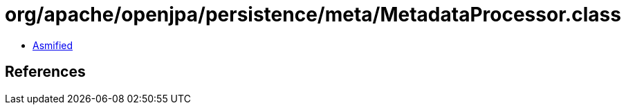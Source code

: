 = org/apache/openjpa/persistence/meta/MetadataProcessor.class

 - link:MetadataProcessor-asmified.java[Asmified]

== References

